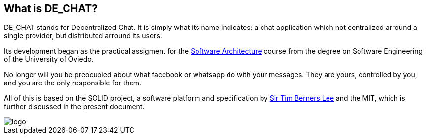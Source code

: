 == What is DE_CHAT?

DE_CHAT stands for Decentralized Chat. It is simply what its name indicates: a chat application which not centralized arround a single provider, but distributed arround its users.

Its development began as the practical assigment for the https://arquisoft.github.io[Software Architecture] course from the degree on Software Engineering of the University of Oviedo. 

No longer will you be preocupied about what facebook or whatsapp do with your messages. They are yours, controlled by you, and you are the only responsible for them. 

All of this is based on the SOLID project, a software platform and specification by https://www.w3.org/People/Berners-Lee/card#i[Sir Tim Berners Lee] and the MIT, which is further discussed in the present document.

image::logo.png[]